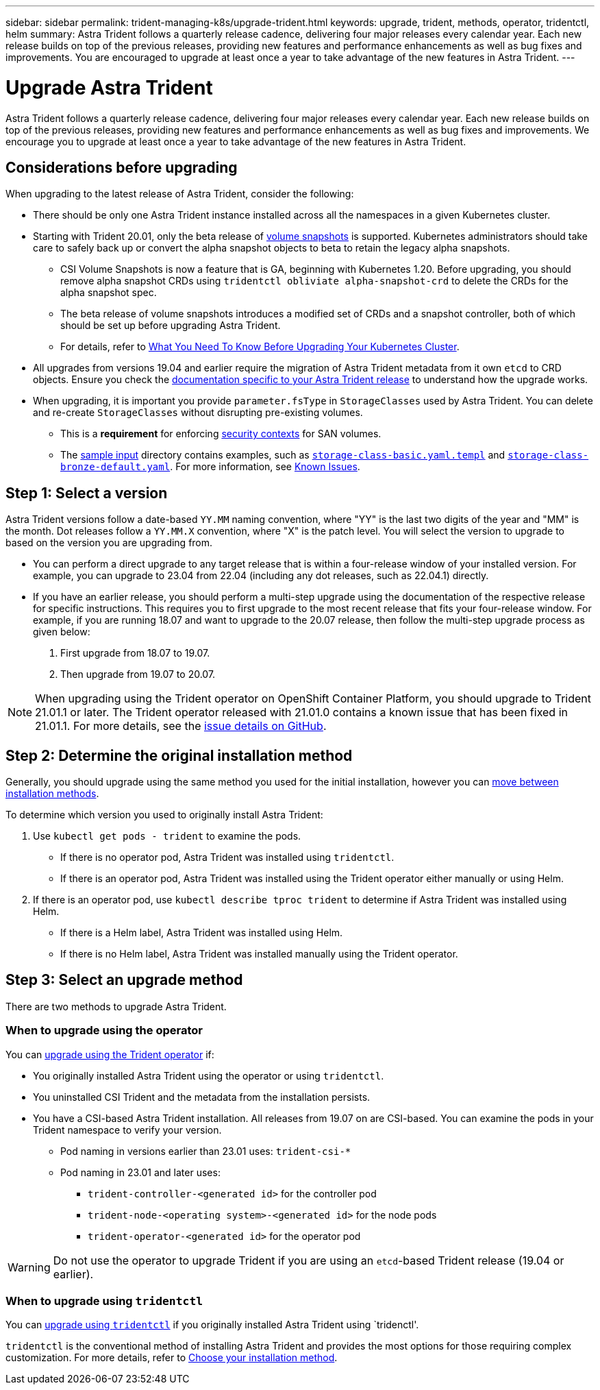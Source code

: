 ---
sidebar: sidebar
permalink: trident-managing-k8s/upgrade-trident.html
keywords: upgrade, trident, methods, operator, tridentctl, helm
summary: Astra Trident follows a quarterly release cadence, delivering four major releases every calendar year. Each new release builds on top of the previous releases, providing new features and performance enhancements as well as bug fixes and improvements. You are encouraged to upgrade at least once a year to take advantage of the new features in Astra Trident.
---

= Upgrade Astra Trident
:hardbreaks:
:icons: font
:imagesdir: ../media/

[.lead]
Astra Trident follows a quarterly release cadence, delivering four major releases every calendar year. Each new release builds on top of the previous releases, providing new features and performance enhancements as well as bug fixes and improvements. We encourage you to upgrade at least once a year to take advantage of the new features in Astra Trident.

== Considerations before upgrading

When upgrading to the latest release of Astra Trident, consider the following:

* There should be only one Astra Trident instance installed across all the namespaces in a given Kubernetes cluster.
* Starting with Trident 20.01, only the beta release of https://kubernetes.io/docs/concepts/storage/volume-snapshots/[volume snapshots^] is supported. Kubernetes administrators should take care to safely back up or convert the alpha snapshot objects to beta to retain the legacy alpha snapshots.
** CSI Volume Snapshots is now a feature that is GA, beginning with Kubernetes 1.20. Before upgrading, you should remove alpha snapshot CRDs using `tridentctl obliviate alpha-snapshot-crd` to delete the CRDs for the alpha snapshot spec. 
** The beta release of volume snapshots introduces a modified set of CRDs and a snapshot controller, both of which should be set up before upgrading Astra Trident. 
** For details, refer to link:https://netapp.io/2020/01/30/alpha-to-beta-snapshots/[What You Need To Know Before Upgrading Your Kubernetes Cluster^].
* All upgrades from versions 19.04 and earlier require the migration of Astra Trident metadata from it own `etcd` to CRD objects. Ensure you check the link:https://docs.netapp.com/us-en/trident/earlier-versions.html[documentation specific to your Astra Trident release] to understand how the upgrade works.
* When upgrading, it is important you provide `parameter.fsType` in `StorageClasses` used by Astra Trident. You can delete and re-create `StorageClasses` without disrupting pre-existing volumes. 
** This is a **requirement** for enforcing https://kubernetes.io/docs/tasks/configure-pod-container/security-context/[security contexts^] for SAN volumes. 
** The https://github.com/NetApp/trident/tree/master/trident-installer/sample-input[sample input^] directory contains examples, such as https://github.com/NetApp/trident/blob/master/trident-installer/sample-input/storage-class-samples/storage-class-basic.yaml.templ[`storage-class-basic.yaml.templ`^] and link:https://github.com/NetApp/trident/blob/master/trident-installer/sample-input/storage-class-samples/storage-class-bronze-default.yaml[`storage-class-bronze-default.yaml`^]. For more information, see link:../trident-rn.html[Known Issues].

== Step 1: Select a version
Astra Trident versions follow a date-based `YY.MM` naming convention, where "YY" is the last two digits of the year and "MM" is the month. Dot releases follow a `YY.MM.X` convention, where "X" is the patch level. You will select the version to upgrade to based on the version you are upgrading from. 

* You can perform a direct upgrade to any target release that is within a four-release window of your installed version. For example, you can upgrade to 23.04 from 22.04 (including any dot releases, such as 22.04.1) directly.
* If you have an earlier release, you should perform a multi-step upgrade using the documentation of the respective release for specific instructions. This requires you to first upgrade to the most recent release that fits your four-release window. For example, if you are running 18.07 and want to upgrade to the 20.07 release, then follow the multi-step upgrade process as given below:

. First upgrade from 18.07 to 19.07.  

. Then upgrade from 19.07 to 20.07.

NOTE: When upgrading using the Trident operator on OpenShift Container Platform, you should upgrade to Trident 21.01.1 or later. The Trident operator released with 21.01.0 contains a known issue that has been fixed in 21.01.1. For more details, see the https://github.com/NetApp/trident/issues/517[issue details on GitHub^].

== Step 2: Determine the original installation method
Generally, you should upgrade using the same method you used for the initial installation, however you can link:../trident-get-started/kubernetes-deploy.html#moving-between-installation-methods[move between installation methods]. 

To determine which version you used to originally install Astra Trident: 

. Use `kubectl get pods - trident` to examine the pods. 
* If there is no operator pod, Astra Trident was installed using `tridentctl`.
* If there is an operator pod, Astra Trident was installed using the Trident operator either manually or using Helm. 
. If there is an operator pod, use `kubectl describe tproc trident` to determine if Astra Trident was installed using Helm. 
* If there is a Helm label, Astra Trident was installed using Helm. 
* If there is no Helm label, Astra Trident was installed manually using the Trident operator. 

== Step 3: Select an upgrade method
There are two methods to upgrade Astra Trident. 

=== When to upgrade using the operator
You can link:upgrade-operator.html[upgrade using the Trident operator] if:

* You originally installed Astra Trident using the operator or using `tridentctl`.
* You uninstalled CSI Trident and the metadata from the installation persists.
* You have a CSI-based Astra Trident installation. All releases from 19.07 on are CSI-based. You can examine the pods in your Trident namespace to verify your version. 
+
** Pod naming in versions earlier than 23.01 uses: `trident-csi-*`
** Pod naming in 23.01 and later uses: 
*** `trident-controller-<generated id>` for the controller pod
*** `trident-node-<operating system>-<generated id>` for the node pods
*** `trident-operator-<generated id>` for the operator pod

WARNING: Do not use the operator to upgrade Trident if you are using an `etcd`-based Trident release (19.04 or earlier).

=== When to upgrade using `tridentctl`
You can link:upgrade-tridentctl.html[upgrade using `tridentctl`] if you originally installed Astra Trident using `tridenctl'. 

`tridentctl` is the conventional method of installing Astra Trident and provides the most options for those requiring complex customization. For more details, refer to link:..trident-get-started/kubernetes-deploy.html#choose-your-installation-method[Choose your installation method].